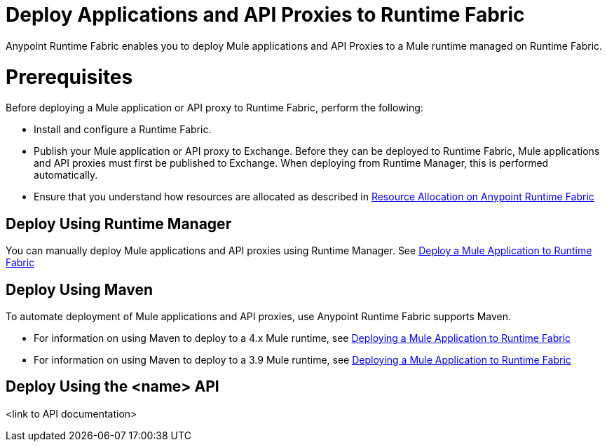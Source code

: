 = Deploy Applications and API Proxies to Runtime Fabric

Anypoint Runtime Fabric enables you to deploy Mule applications and API Proxies to a Mule runtime managed on Runtime Fabric.

= Prerequisites

Before deploying a Mule application or API proxy to Runtime Fabric, perform the following:

* Install and configure a Runtime Fabric.
* Publish your Mule application or API proxy to Exchange. Before they can be deployed to Runtime Fabric, Mule applications and API proxies must first be published to Exchange. When deploying from Runtime Manager, this is performed automatically.
* Ensure that you understand how resources are allocated as described in xref:deploy-resource-allocation.adoc[Resource Allocation on Anypoint Runtime Fabric]

== Deploy Using Runtime Manager

You can manually deploy Mule applications and API proxies using Runtime Manager. See xref:deploy-to-runtime-fabric.adoc[Deploy a Mule Application to Runtime Fabric]


== Deploy Using Maven

To automate deployment of Mule applications and API proxies, use Anypoint Runtime Fabric supports Maven.

* For information on using Maven to deploy to a 4.x Mule runtime, see xref:4.1@mule-runtime::runtime-fabric-deploy-mule-application-mmp-task.adoc[Deploying a Mule Application to Runtime Fabric]
* For information on using Maven to deploy to a 3.9 Mule runtime, see xref:3.9@mule-runtime::runtime-fabric-deploy-mule-application-mmp-task.adoc[Deploying a Mule Application to Runtime Fabric]

== Deploy Using the <name> API

<link to API documentation>
